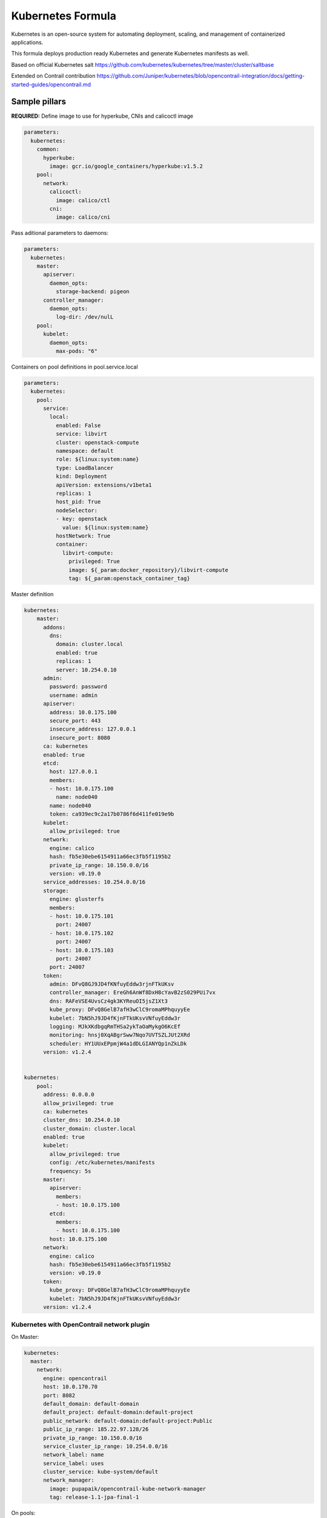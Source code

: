 
==================
Kubernetes Formula
==================

Kubernetes is an open-source system for automating deployment, scaling, and management of containerized applications.

This formula deploys production ready Kubernetes and generate Kubernetes manifests as well.

Based on official Kubernetes salt
https://github.com/kubernetes/kubernetes/tree/master/cluster/saltbase

Extended on Contrail contribution https://github.com/Juniper/kubernetes/blob/opencontrail-integration/docs/getting-started-guides/opencontrail.md


Sample pillars
==============

**REQUIRED:** Define image to use for hyperkube, CNIs and calicoctl image

.. code-block:: yaml

    parameters:
      kubernetes:
        common:
          hyperkube:
            image: gcr.io/google_containers/hyperkube:v1.5.2
        pool:
          network:
            calicoctl:
              image: calico/ctl
            cni:
              image: calico/cni

Pass aditional parameters to daemons:

.. code-block:: yaml

    parameters:
      kubernetes:
        master:
          apiserver:
            daemon_opts:
              storage-backend: pigeon
          controller_manager:
            daemon_opts:
              log-dir: /dev/nulL
        pool:
          kubelet:
            daemon_opts:
              max-pods: "6"


Containers on pool definitions in pool.service.local

.. code-block:: yaml

    parameters:
      kubernetes:
        pool:
          service:
            local:
              enabled: False
              service: libvirt
              cluster: openstack-compute
              namespace: default
              role: ${linux:system:name}
              type: LoadBalancer
              kind: Deployment
              apiVersion: extensions/v1beta1
              replicas: 1
              host_pid: True
              nodeSelector:
              - key: openstack
                value: ${linux:system:name}
              hostNetwork: True
              container:
                libvirt-compute:
                  privileged: True
                  image: ${_param:docker_repository}/libvirt-compute
                  tag: ${_param:openstack_container_tag}

Master definition

.. code-block:: yaml

    kubernetes:
        master:
          addons:
            dns:
              domain: cluster.local
              enabled: true
              replicas: 1
              server: 10.254.0.10
          admin:
            password: password
            username: admin
          apiserver:
            address: 10.0.175.100
            secure_port: 443
            insecure_address: 127.0.0.1
            insecure_port: 8080
          ca: kubernetes
          enabled: true
          etcd:
            host: 127.0.0.1
            members:
            - host: 10.0.175.100
              name: node040
            name: node040
            token: ca939ec9c2a17b0786f6d411fe019e9b
          kubelet:
            allow_privileged: true
          network:
            engine: calico
            hash: fb5e30ebe6154911a66ec3fb5f1195b2
            private_ip_range: 10.150.0.0/16
            version: v0.19.0
          service_addresses: 10.254.0.0/16
          storage:
            engine: glusterfs
            members:
            - host: 10.0.175.101
              port: 24007
            - host: 10.0.175.102
              port: 24007
            - host: 10.0.175.103
              port: 24007
            port: 24007
          token:
            admin: DFvQ8GJ9JD4fKNfuyEddw3rjnFTkUKsv
            controller_manager: EreGh6AnWf8DxH8cYavB2zS029PUi7vx
            dns: RAFeVSE4UvsCz4gk3KYReuOI5jsZ1Xt3
            kube_proxy: DFvQ8GelB7afH3wClC9romaMPhquyyEe
            kubelet: 7bN5hJ9JD4fKjnFTkUKsvVNfuyEddw3r
            logging: MJkXKdbgqRmTHSa2ykTaOaMykgO6KcEf
            monitoring: hnsj0XqABgrSww7Nqo7UVTSZLJUt2XRd
            scheduler: HY1UUxEPpmjW4a1dDLGIANYQp1nZkLDk
          version: v1.2.4


    kubernetes:
        pool:
          address: 0.0.0.0
          allow_privileged: true
          ca: kubernetes
          cluster_dns: 10.254.0.10
          cluster_domain: cluster.local
          enabled: true
          kubelet:
            allow_privileged: true
            config: /etc/kubernetes/manifests
            frequency: 5s
          master:
            apiserver:
              members:
              - host: 10.0.175.100
            etcd:
              members:
              - host: 10.0.175.100
            host: 10.0.175.100
          network:
            engine: calico
            hash: fb5e30ebe6154911a66ec3fb5f1195b2
            version: v0.19.0
          token:
            kube_proxy: DFvQ8GelB7afH3wClC9romaMPhquyyEe
            kubelet: 7bN5hJ9JD4fKjnFTkUKsvVNfuyEddw3r
          version: v1.2.4



Kubernetes with OpenContrail network plugin
------------------------------------------------

On Master:

.. code-block:: yaml

    kubernetes:
      master:
        network:
          engine: opencontrail
          host: 10.0.170.70
          port: 8082
          default_domain: default-domain
          default_project: default-domain:default-project
          public_network: default-domain:default-project:Public
          public_ip_range: 185.22.97.128/26
          private_ip_range: 10.150.0.0/16
          service_cluster_ip_range: 10.254.0.0/16
          network_label: name
          service_label: uses
          cluster_service: kube-system/default
          network_manager:
            image: pupapaik/opencontrail-kube-network-manager
            tag: release-1.1-jpa-final-1

On pools:

.. code-block:: yaml

    kubernetes:
      pool:
        network:
          engine: opencontrail

Kubernetes control plane running in systemd
-------------------------------------------

By default kube-apiserver, kube-scheduler, kube-controllermanager, kube-proxy, etcd running in docker containers through manifests. For stable production environment this should be run in systemd. 

.. code-block:: yaml

    kubernetes:
      master:
        container: false

    kubernetes:
      pool:
        container: false

Because k8s services run under kube user without root privileges, there is need to change secure port for apiserver.

.. code-block:: yaml

    kubernetes:
      master:
        apiserver:
          secure_port: 8081

Kubernetes with Flannel
-----------------------

On Master:

.. code-block:: yaml

    kubernetes:
      master:
        network:
          engine: flannel
    # If you don't register master as node:
          etcd:
            members:
              - host: 10.0.175.101
                port: 4001
              - host: 10.0.175.102
                port: 4001
              - host: 10.0.175.103
                port: 4001
      common:
        network:
          engine: flannel

On pools:

.. code-block:: yaml

    kubernetes:
      pool:
        network:
          engine: flannel
          etcd:
            members:
              - host: 10.0.175.101
                port: 4001
              - host: 10.0.175.102
                port: 4001
              - host: 10.0.175.103
                port: 4001
      common:
        network:
          engine: flannel

Kubernetes with Calico
-----------------------

On Master:

.. code-block:: yaml

    kubernetes:
      master:
        network:
          engine: calico
    # If you don't register master as node:
          etcd:
            members:
              - host: 10.0.175.101
                port: 4001
              - host: 10.0.175.102
                port: 4001
              - host: 10.0.175.103
                port: 4001

On pools:

.. code-block:: yaml

    kubernetes:
      pool:
        network:
          engine: calico
          etcd:
            members:
              - host: 10.0.175.101
                port: 4001
              - host: 10.0.175.102
                port: 4001
              - host: 10.0.175.103
                port: 4001

Running with secured etcd:

.. code-block:: yaml

    kubernetes:
      pool:
        network:
          engine: calico
          etcd:
            ssl:
              enabled: true
      master:
        network:
          engine: calico
          etcd:
            ssl:
              enabled: true

Post deployment configuration

.. code-block:: bash

    # set ETCD
    export ETCD_AUTHORITY=10.0.111.201:4001

    # Set NAT for pods subnet
    calicoctl pool add 192.168.0.0/16 --nat-outgoing

    # Status commands
    calicoctl status
    calicoctl node show

Kubernetes with GlusterFS for storage
---------------------------------------------

.. code-block:: yaml

    kubernetes:
      master
        ...
        storage:
          engine: glusterfs
          port: 24007
          members:
          - host: 10.0.175.101
            port: 24007
          - host: 10.0.175.102
            port: 24007
          - host: 10.0.175.103
            port: 24007
         ...

Kubernetes namespaces
---------------------

Create namespace:

.. code-block:: yaml

    kubernetes:
      master
        ...
        namespace:
          kube-system:
            enabled: True
          namespace2:
            enabled: True
          namespace3:
            enabled: False
         ...

Kubernetes labels
-----------------

Label node:

.. code-block:: yaml

  kubernetes:
    master:
      label:
        label01:
          value: value01
          node: node01
          enabled: true
          key: key01
        ...

Pull images from private registries
-----------------------------------

.. code-block:: yaml

    kubernetes:
      master
        ...
        registry:
          secret:
            registry01:
              enabled: True
              key: (get from `cat /root/.docker/config.json | base64`)
              namespace: default
         ...
      control:
        ...
        service:
          service01:
          ...
          image_pull_secretes: registry01
          ...

Kubernetes Service Definitions in pillars
==========================================

Following samples show how to generate kubernetes manifest as well and provide single tool for complete infrastructure management.

Deployment manifest
---------------------

.. code-block:: yaml

  salt:
    control:
      enabled: True
      hostNetwork: True
      service:
        memcached:
          privileged: True
          service: memcached
          role: server
          type: LoadBalancer
          replicas: 3
          kind: Deployment
          apiVersion: extensions/v1beta1
          ports:
          - port: 8774
            name: nova-api
          - port: 8775
            name: nova-metadata
          volume:
            volume_name:
              type: hostPath
              mount: /certs
              path: /etc/certs
          container:
            memcached:
              image: memcached
              tag:2
              ports:
              - port: 8774
                name: nova-api
              - port: 8775
                name: nova-metadata
              variables:
              - name: HTTP_TLS_CERTIFICATE:
                value: /certs/domain.crt
              - name: HTTP_TLS_KEY
                value: /certs/domain.key
              volumes:
              - name: /etc/certs
                type: hostPath
                mount: /certs
                path: /etc/certs

PetSet manifest
---------------------

.. code-block:: yaml

  service:
    memcached:
      apiVersion: apps/v1alpha1
      kind: PetSet
      service_name: 'memcached'
      container:
        memcached:
      ...


Configmap
---------

You are able to create configmaps using support layer between formulas.
It works simple, eg. in nova formula there's file ``meta/config.yml`` which
defines config files used by that service and roles.

Kubernetes formula is able to generate these files using custom pillar and
grains structure. This way you are able to run docker images built by any way
while still re-using your configuration management.

Example pillar:

.. code-block:: bash

    kubernetes:
      control:
        config_type: default|kubernetes # Output is yaml k8s or default single files
        configmap:
          nova-control:
            grains:
              # Alternate grains as OS running in container may differ from
              # salt minion OS. Needed only if grains matters for config
              # generation.
              os_family: Debian
            pillar:
              # Generic pillar for nova controller
              nova:
                controller:
                  enabled: true
                  versionn: liberty
                  ...

To tell which services supports config generation, you need to ensure pillar
structure like this to determine support:

.. code-block:: yaml

    nova:
      _support:
        config:
          enabled: true

initContainers
--------------

Example pillar:

.. code-block:: bash

    kubernetes:
      control:
      service:
        memcached:
          init_containers:
          - name: test-mysql
            image: busybox
            command:
            - sleep
            - 3600
            volumes:
            - name: config
              mount: /test
          - name: test-memcached
            image: busybox
            command:
            - sleep
            - 3600
            volumes:
            - name: config
              mount: /test

Affinity
--------

podAffinity
===========

Example pillar:

.. code-block:: bash

    kubernetes:
      control:
      service:
        memcached:
          affinity:
            pod_affinity:
              name: podAffinity
              expression:
                label_selector:
                  name: labelSelector
                  selectors:
                  - key: app
                    value: memcached
              topology_key: kubernetes.io/hostname

podAntiAffinity
===============

Example pillar:

.. code-block:: bash

    kubernetes:
      control:
      service:
        memcached:
          affinity:
            anti_affinity:
              name: podAntiAffinity
              expression:
                label_selector:
                  name: labelSelector
                  selectors:
                  - key: app
                    value: opencontrail-control
              topology_key: kubernetes.io/hostname

nodeAffinity
===============

Example pillar:

.. code-block:: bash

    kubernetes:
      control:
      service:
        memcached:
          affinity:
            node_affinity:
              name: nodeAffinity
              expression:
                match_expressions:
                  name: matchExpressions
                  selectors:
                  - key: key
                    operator: In
                    values:
                    - value1
                    - value2

Volumes
-------

hostPath
==========

.. code-block:: yaml

  service:
    memcached:
      container:
        memcached:
          volumes:
            - name: volume1
              mountPath: /volume
              readOnly: True
      ...
      volume:
        volume1:
          name: /etc/certs
          type: hostPath
          path: /etc/certs

emptyDir
========

.. code-block:: yaml

  service:
    memcached:
      container:
        memcached:
          volumes:
            - name: volume1
              mountPath: /volume
              readOnly: True
      ...
      volume:
        volume1:
          name: /etc/certs
          type: emptyDir

configMap
=========

.. code-block:: yaml

  service:
    memcached:
      container:
        memcached:
          volumes:
            - name: volume1
              mountPath: /volume
              readOnly: True
      ...
      volume:
        volume1:
          type: config_map
          item:
            configMap1:
              key: config.conf
              path: config.conf
            configMap2:
              key: policy.json
              path: policy.json

To mount single configuration file instead of whole directory:

.. code-block:: yaml

  service:
    memcached:
      container:
        memcached:
          volumes:
            - name: volume1
              mountPath: /volume/config.conf
              sub_path: config.conf

Generating Jobs
===============

Example pillar:

.. code-block:: yaml

  kubernetes:
    control:
      job:
        sleep:
          job: sleep
          restart_policy: Never
          container:
            sleep:
              image: busybox
              tag: latest
              command:
              - sleep
              - "3600"

Volumes and Variables can be used as the same way as during Deployment generation.

Custom params:

.. code-block:: yaml

  kubernetes:
    control:
      job:
        host_network: True
        host_pid: True
        container:
          sleep:
            privileged: True
        node_selector:
          key: node
          value: one
        image_pull_secretes: password

Documentation and Bugs
======================

To learn how to deploy OpenStack Salt, consult the documentation available
online at:

    https://wiki.openstack.org/wiki/OpenStackSalt

In the unfortunate event that bugs are discovered, they should be reported to
the appropriate bug tracker. If you obtained the software from a 3rd party
operating system vendor, it is often wise to use their own bug tracker for
reporting problems. In all other cases use the master OpenStack bug tracker,
available at:

    http://bugs.launchpad.net/openstack-salt

Developers wishing to work on the OpenStack Salt project should always base
their work on the latest formulas code, available from the master GIT
repository at:

    https://git.openstack.org/cgit/openstack/salt-formula-kubernetes

Developers should also join the discussion on the IRC list, at:

    https://wiki.openstack.org/wiki/Meetings/openstack-salt

Copyright and authors
=====================

(c) 2016 tcp cloud a.s.
(c) 2016 OpenStack Foundation

Documentation and Bugs
======================

To learn how to install and update salt-formulas, consult the documentation
available online at:

    http://salt-formulas.readthedocs.io/

In the unfortunate event that bugs are discovered, they should be reported to
the appropriate issue tracker. Use Github issue tracker for specific salt
formula:

    https://github.com/salt-formulas/salt-formula-kubernetes/issues

For feature requests, bug reports or blueprints affecting entire ecosystem,
use Launchpad salt-formulas project:

    https://launchpad.net/salt-formulas

You can also join salt-formulas-users team and subscribe to mailing list:

    https://launchpad.net/~salt-formulas-users

Developers wishing to work on the salt-formulas projects should always base
their work on master branch and submit pull request against specific formula.

    https://github.com/salt-formulas/salt-formula-kubernetes

Any questions or feedback is always welcome so feel free to join our IRC
channel:

    #salt-formulas @ irc.freenode.net
